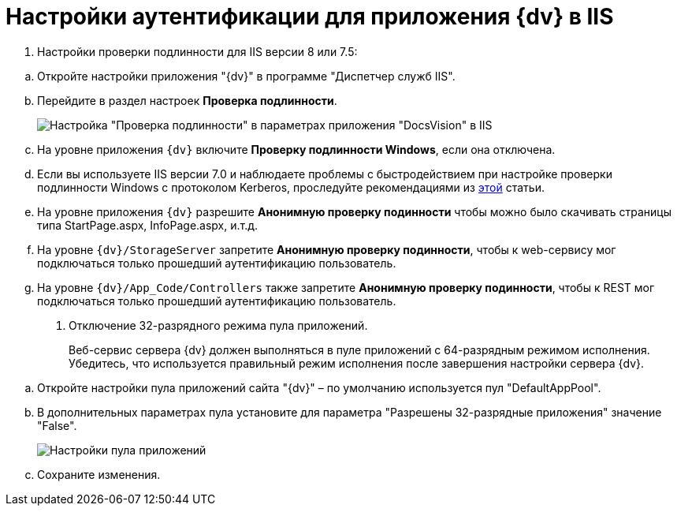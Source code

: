 = Настройки аутентификации для приложения {dv} в IIS

. {blank}
+
Настройки проверки подлинности для IIS версии 8 или 7.5:

[loweralpha]
.. Откройте настройки +++приложения+++ "{dv}" в программе "Диспетчер служб IIS".
.. Перейдите в раздел настроек [.keyword .wintitle]*Проверка подлинности*.
+
image::iis_siteproviders.png[Настройка "Проверка подлинности" в параметрах приложения "DocsVision" в IIS]
.. На уровне приложения `{dv}` включите *Проверку подлинности Windows*, если она отключена.
.. Если вы используете IIS версии 7.0 и наблюдаете проблемы с быстродействием при настройке проверки подлинности Windows с протоколом Kerberos, проследуйте рекомендациями из https://web.archive.org/web/20190422141622/https://support.microsoft.com/en-us/help/954873/you-may-experience-slow-performance-when-you-use-integrated-windows-au[этой] статьи.
.. На уровне приложения `{dv}` разрешите *Анонимную проверку подинности* чтобы можно было скачивать страницы типа StartPage.aspx, InfoPage.aspx, и.т.д.
.. На уровне `{dv}/StorageServer` запретите *Анонимную проверку подинности*, чтобы к web-сервису мог подключаться только прошедший аутентификацию пользователь.
.. На уровне `{dv}/App_Code/Controllers` также запретите *Анонимную проверку подинности*, чтобы к REST мог подключаться только прошедший аутентификацию пользователь.
. Отключение 32-разрядного режима пула приложений.
+
Веб-сервис сервера {dv} должен выполняться в пуле приложений с 64-разрядным режимом исполнения. Убедитесь, что используется правильный режим исполнения после завершения настройки сервера {dv}.

[loweralpha]
.. Откройте настройки пула приложений сайта "{dv}" – по умолчанию используется пул "DefaultAppPool".
.. В дополнительных параметрах пула установите для параметра "Разрешены 32-разрядные приложения" значение "False".
+
image::applicationPoolMode.png[Настройки пула приложений]
.. Сохраните изменения.


